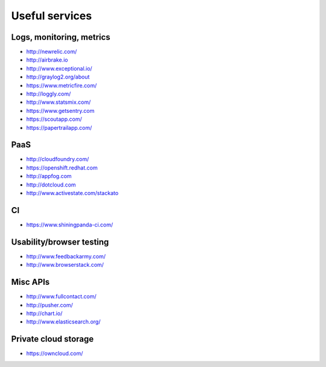 ============================================
Useful services
============================================

Logs, monitoring, metrics
==========

* http://newrelic.com/
* http://airbrake.io
* http://www.exceptional.io/
* http://graylog2.org/about
* https://www.metricfire.com/
* http://loggly.com/
* http://www.statsmix.com/
* https://www.getsentry.com
* https://scoutapp.com/
* https://papertrailapp.com/


PaaS
=====

* http://cloudfoundry.com/
* https://openshift.redhat.com
* http://appfog.com
* http://dotcloud.com
* http://www.activestate.com/stackato

CI
====
* https://www.shiningpanda-ci.com/

Usability/browser testing
===================
* http://www.feedbackarmy.com/
* http://www.browserstack.com/

Misc APIs
=========

* http://www.fullcontact.com/
* http://pusher.com/
* http://chart.io/
* http://www.elasticsearch.org/


Private cloud storage
=========

* https://owncloud.com/